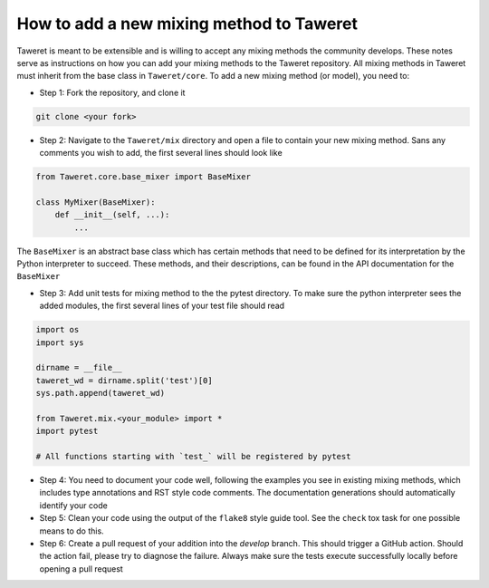How to add a new mixing method to Taweret
=========================================

Taweret is meant to be extensible and is willing to accept any mixing methods the community develops.
These notes serve as instructions on how you can add your mixing methods to the Taweret repository.
All mixing methods in Taweret must inherit from the base class in ``Taweret/core``.
To add a new mixing method (or model), you need to:

- Step 1: Fork the repository, and clone it

.. code-block:: bash

   git clone <your fork>

- Step 2: Navigate to the ``Taweret/mix`` directory and open a file to contain your new mixing method. Sans any comments you wish to add, the first several lines should look like

.. code-block:: python

    from Taweret.core.base_mixer import BaseMixer

    class MyMixer(BaseMixer):
        def __init__(self, ...):
            ...

The ``BaseMixer`` is an abstract base class which has certain methods that need to be defined for its interpretation by the Python interpreter to succeed. These methods, and their descriptions, can be found in the API documentation for the ``BaseMixer``

- Step 3: Add unit tests for mixing method to the the pytest directory. To make sure the python interpreter sees the added modules, the first several lines of your test file should read

.. code-block:: python

   import os
   import sys

   dirname = __file__
   taweret_wd = dirname.split('test')[0]
   sys.path.append(taweret_wd)

   from Taweret.mix.<your_module> import *
   import pytest

   # All functions starting with `test_` will be registered by pytest

- Step 4: You need to document your code well, following the examples you see in existing mixing methods, which includes type annotations and RST style code comments. The documentation generations should automatically identify your code

- Step 5: Clean your code using the output of the ``flake8`` style guide tool.  See the ``check`` tox task for one possible means to do this.

- Step 6: Create a pull request of your addition into the `develop` branch. This should trigger a GitHub action. Should the action fail, please try to diagnose
  the failure. Always make sure the tests execute successfully locally before opening a pull request
